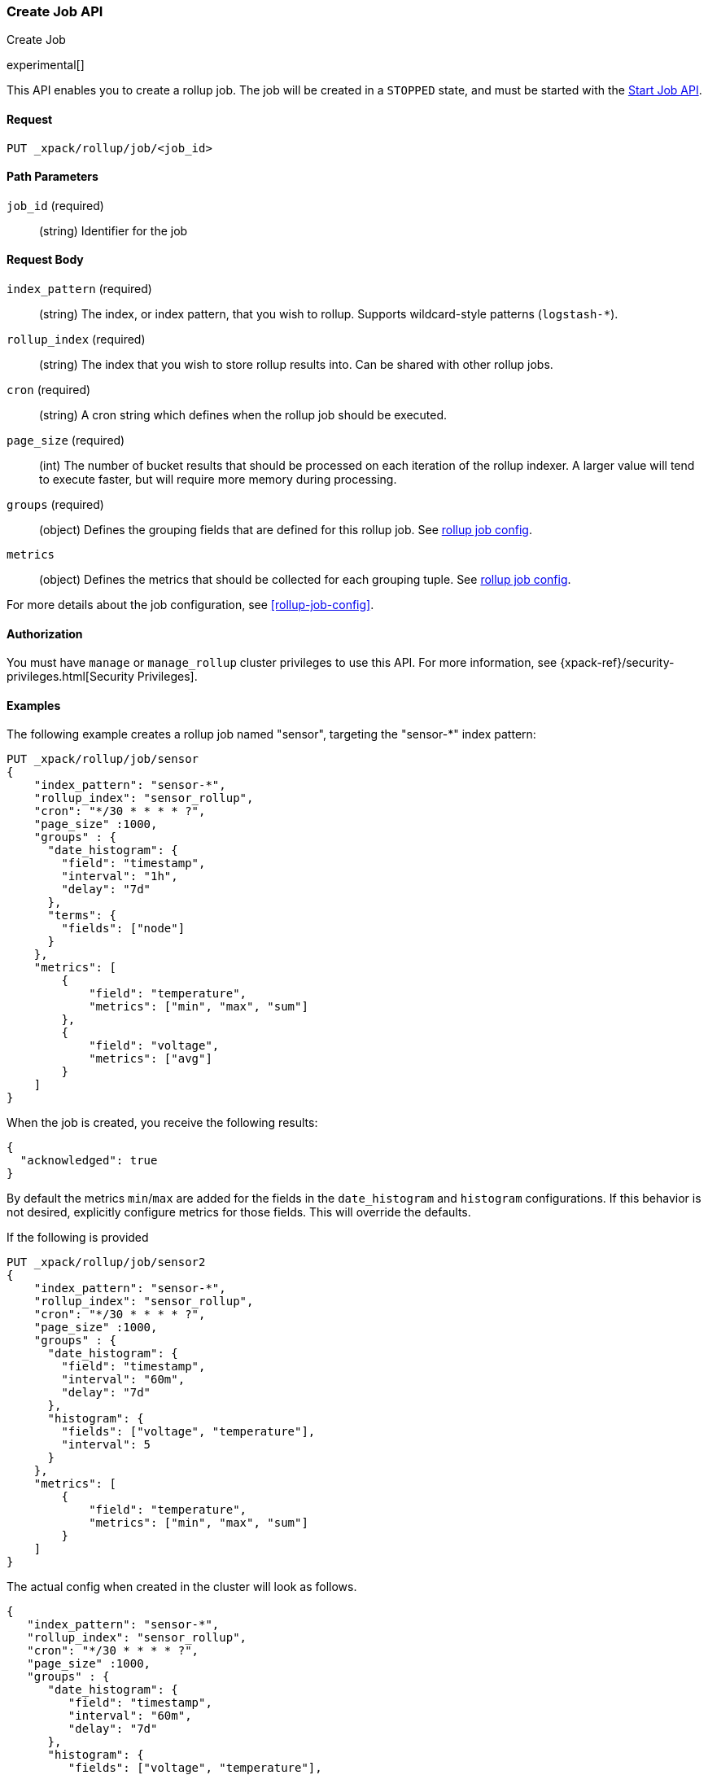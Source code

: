 [role="xpack"]
[testenv="basic"]
[[rollup-put-job]]
=== Create Job API
++++
<titleabbrev>Create Job</titleabbrev>
++++

experimental[]

This API enables you to create a rollup job.  The job will be created in a `STOPPED` state, and must be
started with the <<rollup-start-job,Start Job API>>.

==== Request

`PUT _xpack/rollup/job/<job_id>`

//===== Description

==== Path Parameters

`job_id` (required)::
  (string) Identifier for the job


==== Request Body

`index_pattern` (required)::
  (string) The index, or index pattern, that you wish to rollup.  Supports wildcard-style patterns (`logstash-*`).

`rollup_index` (required)::
  (string) The index that you wish to store rollup results into.  Can be shared with other rollup jobs.

`cron` (required)::
  (string) A cron string which defines when the rollup job should be executed.

`page_size` (required)::
  (int) The number of bucket results that should be processed on each iteration of the rollup indexer.  A larger value
  will tend to execute faster, but will require more memory during processing.

`groups` (required)::
  (object) Defines the grouping fields that are defined for this rollup job. See <<rollup-job-config,rollup job config>>.

`metrics`::
   (object) Defines the metrics that should be collected for each grouping tuple. See <<rollup-job-config,rollup job config>>.

For more details about the job configuration, see <<rollup-job-config>>.

==== Authorization

You must have `manage` or `manage_rollup` cluster privileges to use this API.
For more information, see
{xpack-ref}/security-privileges.html[Security Privileges].


==== Examples

The following example creates a rollup job named "sensor", targeting the "sensor-*" index pattern:

[source,js]
--------------------------------------------------
PUT _xpack/rollup/job/sensor
{
    "index_pattern": "sensor-*",
    "rollup_index": "sensor_rollup",
    "cron": "*/30 * * * * ?",
    "page_size" :1000,
    "groups" : {
      "date_histogram": {
        "field": "timestamp",
        "interval": "1h",
        "delay": "7d"
      },
      "terms": {
        "fields": ["node"]
      }
    },
    "metrics": [
        {
            "field": "temperature",
            "metrics": ["min", "max", "sum"]
        },
        {
            "field": "voltage",
            "metrics": ["avg"]
        }
    ]
}
--------------------------------------------------
// CONSOLE
// TEST[setup:sensor_index]

When the job is created, you receive the following results:

[source,js]
----
{
  "acknowledged": true
}
----
// TESTRESPONSE

By default the metrics `min`/`max` are added
for the fields in the `date_histogram` and `histogram` configurations.
If this behavior is not desired, explicitly configure metrics
for those fields. This will override the defaults.

If the following is provided

[source,js]
--------------------------------------------------
PUT _xpack/rollup/job/sensor2
{
    "index_pattern": "sensor-*",
    "rollup_index": "sensor_rollup",
    "cron": "*/30 * * * * ?",
    "page_size" :1000,
    "groups" : {
      "date_histogram": {
        "field": "timestamp",
        "interval": "60m",
        "delay": "7d"
      },
      "histogram": {
        "fields": ["voltage", "temperature"],
        "interval": 5
      }
    },
    "metrics": [
        {
            "field": "temperature",
            "metrics": ["min", "max", "sum"]
        }
    ]
}
--------------------------------------------------
// NOTCONSOLE
// TEST[setup:sensor_index]

The actual config when created in the cluster will look as follows.

[source,js]
--------------------------------------------------
{
   "index_pattern": "sensor-*",
   "rollup_index": "sensor_rollup",
   "cron": "*/30 * * * * ?",
   "page_size" :1000,
   "groups" : {
      "date_histogram": {
         "field": "timestamp",
         "interval": "60m",
         "delay": "7d"
      },
      "histogram": {
         "fields": ["voltage", "temperature"],
         "interval": 5
      }
   },
   "metrics": [
       {
           "field": "temperature",
           "metrics": ["min", "max", "sum"]
       },
       {
           "field": "voltage", <1>
           "metrics": ["min", "max"]
       },
       {
           "field": "timestamp", <1>
           "metrics": ["min", "max"]
       }
   ]
}
--------------------------------------------------
// NOTCONSOLE
<1> Notice the new default metrics gathered for `voltage` and `timestamp`.
    Since these fields were referenced in `groups.histogram` and
    `groups.date_histogram` configurations
    respectively and no metrics were requested for them,
    they both got the default metrics of `["min", "max"]`.
